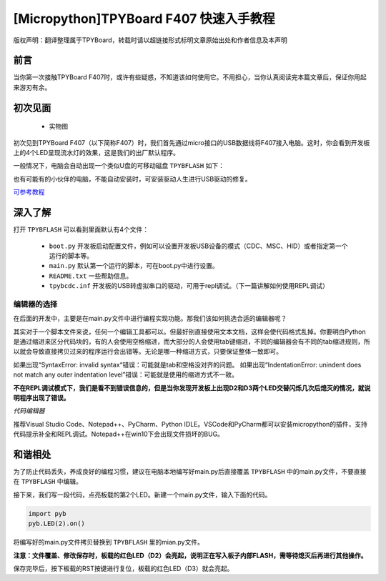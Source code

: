
[Micropython]TPYBoard F407 快速入手教程
======================================================================

版权声明：翻译整理属于TPYBoard，转载时请以超链接形式标明文章原始出处和作者信息及本声明

前言
----------------------

当你第一次接触TPYBoard F407时，或许有些疑惑，不知道该如何使用它。不用担心，当你认真阅读完本篇文章后，保证你用起来游刃有余。


初次见面
----------------------

    - 实物图
    
    .. image:: img/f407.png
 

初次见到TPYBoard F407（以下简称F407）时，我们首先通过micro接口的USB数据线将F407接入电脑。这时，你会看到开发板上的4个LED呈现流水灯的效果，这是我们的出厂默认程序。

一般情况下，电脑会自动出现一个类似U盘的可移动磁盘 ``TPYBFLASH``  如下：
 
.. image:: img/flash.png

也有可能有的小伙伴的电脑，不能自动安装时，可安装驱动人生进行USB驱动的修复。

`可参考教程 <https://www.kafan.cn/edu/86015156.html>`_

深入了解
----------------------

打开 ``TPYBFLASH`` 可以看到里面默认有4个文件：

 - ``boot.py`` 开发板启动配置文件，例如可以设置开发板USB设备的模式（CDC、MSC、HID）或者指定第一个运行的脚本等。
 - ``main.py`` 默认第一个运行的脚本，可在boot.py中进行设置。
 - ``README.txt`` 一些帮助信息。
 - ``tpybcdc.inf`` 开发板的USB转虚拟串口的驱动，可用于repl调试。（下一篇讲解如何使用REPL调试）

编辑器的选择
>>>>>>>>>>>>>>>>>

在后面的开发中，主要是在main.py文件中进行编程实现功能。那我们该如何挑选合适的编辑器呢？

其实对于一个脚本文件来说，任何一个编辑工具都可以。但最好别直接使用文本文档，这样会使代码格式乱掉。你要明白Python是通过缩进来区分代码块的，有的人会使用空格缩进，而大部分的人会使用tab键缩进，不同的编辑器会有不同的tab缩进规则，所以就会导致直接拷贝过来的程序运行会出错等。无论是哪一种缩进方式，只要保证整体一致即可。

如果出现“SyntaxError: invalid syntax“错误：可能就是tab和空格没对齐的问题。
如果出现“IndentationError: unindent does not match any outer indentation level”错误：可能就是使用的缩进方式不一致。

**不在REPL调试模式下，我们是看不到错误信息的，但是当你发现开发板上出现D2和D3两个LED交替闪烁几次后熄灭的情况，就说明程序出现了错误。**


*代码编辑器*

推荐Visual Studio Code、Notepad++、PyCharm、Python IDLE。VSCode和PyCharm都可以安装micropython的插件，支持代码提示补全和REPL调试。Notepad++在win10下会出现文件损坏的BUG。

和谐相处
----------------------------

为了防止代码丢失，养成良好的编程习惯，建议在电脑本地编写好main.py后直接覆盖 ``TPYBFLASH`` 中的main.py文件，不要直接在 ``TPYBFLASH`` 中编辑。

接下来，我们写一段代码，点亮板载的第2个LED。新建一个main.py文件，输入下面的代码。

.. code-block:: python

    import pyb
    pyb.LED(2).on()

将编写好的main.py文件拷贝替换到 ``TPYBFLASH`` 里的mian.py文件。

.. image:: img/copy.gif

**注意：文件覆盖、修改保存时，板载的红色LED（D2）会亮起，说明正在写入板子内部FLASH，需等待熄灭后再进行其他操作。** 

保存完毕后，按下板载的RST按键进行复位，板载的红色LED（D3）就会亮起。

